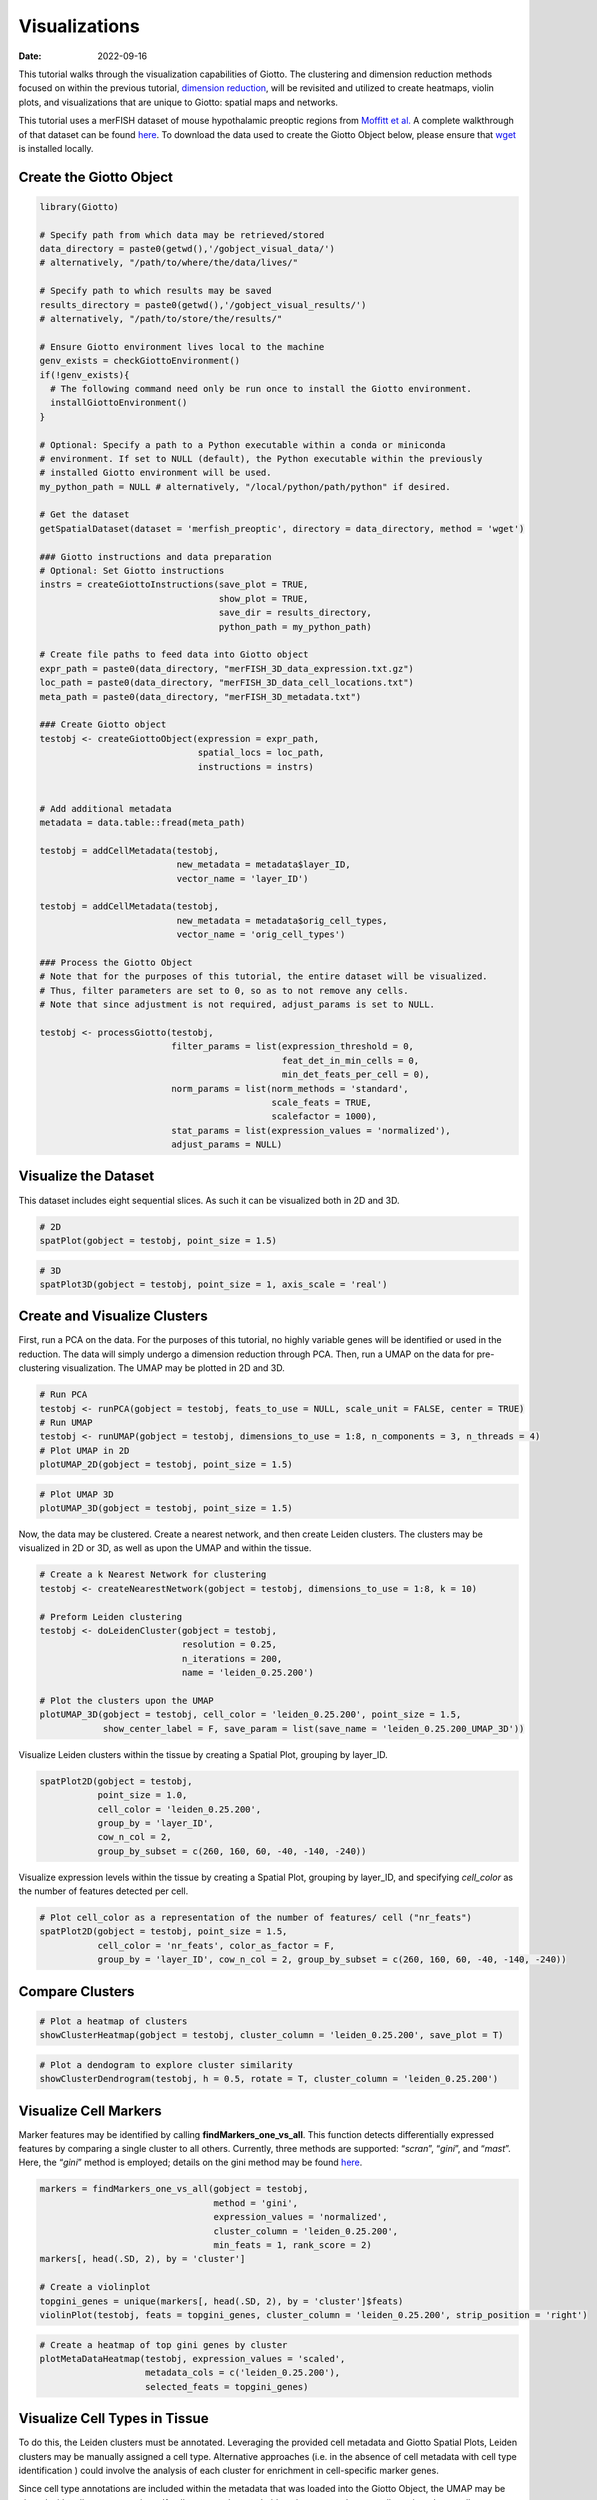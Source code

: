 ==============
Visualizations
==============

:Date: 2022-09-16

This tutorial walks through the visualization capabilities of Giotto.
The clustering and dimension reduction methods focused on within the
previous tutorial, `dimension reduction <./dimension_reduction.html>`__,
will be revisited and utilized to create heatmaps, violin plots, and
visualizations that are unique to Giotto: spatial maps and networks.

This tutorial uses a merFISH dataset of mouse hypothalamic preoptic
regions from `Moffitt et
al. <https://doi.org/10.1126/science.aau5324>`__ A complete walkthrough
of that dataset can be found `here <./merFISH_hypoth_220915.html>`__. To
download the data used to create the Giotto Object below, please ensure
that `wget <https://www.gnu.org/software/wget/?>`__ is installed
locally.

Create the Giotto Object
========================

.. container:: cell

   .. code:: r

      library(Giotto)

      # Specify path from which data may be retrieved/stored
      data_directory = paste0(getwd(),'/gobject_visual_data/')
      # alternatively, "/path/to/where/the/data/lives/"

      # Specify path to which results may be saved
      results_directory = paste0(getwd(),'/gobject_visual_results/') 
      # alternatively, "/path/to/store/the/results/"

      # Ensure Giotto environment lives local to the machine
      genv_exists = checkGiottoEnvironment()
      if(!genv_exists){
        # The following command need only be run once to install the Giotto environment.
        installGiottoEnvironment()
      }

      # Optional: Specify a path to a Python executable within a conda or miniconda 
      # environment. If set to NULL (default), the Python executable within the previously
      # installed Giotto environment will be used.
      my_python_path = NULL # alternatively, "/local/python/path/python" if desired.

      # Get the dataset
      getSpatialDataset(dataset = 'merfish_preoptic', directory = data_directory, method = 'wget')

      ### Giotto instructions and data preparation
      # Optional: Set Giotto instructions
      instrs = createGiottoInstructions(save_plot = TRUE, 
                                        show_plot = TRUE,
                                        save_dir = results_directory, 
                                        python_path = my_python_path)

      # Create file paths to feed data into Giotto object 
      expr_path = paste0(data_directory, "merFISH_3D_data_expression.txt.gz")
      loc_path = paste0(data_directory, "merFISH_3D_data_cell_locations.txt")
      meta_path = paste0(data_directory, "merFISH_3D_metadata.txt")

      ### Create Giotto object
      testobj <- createGiottoObject(expression = expr_path,
                                    spatial_locs = loc_path,
                                    instructions = instrs)


      # Add additional metadata
      metadata = data.table::fread(meta_path)

      testobj = addCellMetadata(testobj, 
                                new_metadata = metadata$layer_ID, 
                                vector_name = 'layer_ID')

      testobj = addCellMetadata(testobj, 
                                new_metadata = metadata$orig_cell_types, 
                                vector_name = 'orig_cell_types')

      ### Process the Giotto Object
      # Note that for the purposes of this tutorial, the entire dataset will be visualized. 
      # Thus, filter parameters are set to 0, so as to not remove any cells.
      # Note that since adjustment is not required, adjust_params is set to NULL.

      testobj <- processGiotto(testobj,
                               filter_params = list(expression_threshold = 0,
                                                    feat_det_in_min_cells = 0, 
                                                    min_det_feats_per_cell = 0),
                               norm_params = list(norm_methods = 'standard', 
                                                  scale_feats = TRUE, 
                                                  scalefactor = 1000),
                               stat_params = list(expression_values = 'normalized'),
                               adjust_params = NULL)

Visualize the Dataset
=====================

This dataset includes eight sequential slices. As such it can be
visualized both in 2D and 3D.

.. container:: cell

   .. code:: r

      # 2D
      spatPlot(gobject = testobj, point_size = 1.5)

.. image:: /images/images_pkgdown/getting_started_figs/visualizations/0-spatPlot2D.png
   :width: 50.0%

.. container:: cell

   .. code:: r

      # 3D
      spatPlot3D(gobject = testobj, point_size = 1, axis_scale = 'real')

|image1|

Create and Visualize Clusters
=============================

First, run a PCA on the data. For the purposes of this tutorial, no
highly variable genes will be identified or used in the reduction. The
data will simply undergo a dimension reduction through PCA. Then, run a
UMAP on the data for pre-clustering visualization. The UMAP may be
plotted in 2D and 3D.

.. container:: cell

   .. code:: r

      # Run PCA
      testobj <- runPCA(gobject = testobj, feats_to_use = NULL, scale_unit = FALSE, center = TRUE)
      # Run UMAP
      testobj <- runUMAP(gobject = testobj, dimensions_to_use = 1:8, n_components = 3, n_threads = 4)
      # Plot UMAP in 2D
      plotUMAP_2D(gobject = testobj, point_size = 1.5) 

.. image:: /images/images_pkgdown/getting_started_figs/visualizations/2-UMAP_2D.png
   :width: 50.0%

.. container:: cell

   .. code:: r

      # Plot UMAP 3D
      plotUMAP_3D(gobject = testobj, point_size = 1.5) 

|image2| Now, the data may be clustered. Create a nearest network, and
then create Leiden clusters. The clusters may be visualized in 2D or 3D,
as well as upon the UMAP and within the tissue.

.. container:: cell

   .. code:: r

      # Create a k Nearest Network for clustering
      testobj <- createNearestNetwork(gobject = testobj, dimensions_to_use = 1:8, k = 10)

      # Preform Leiden clustering
      testobj <- doLeidenCluster(gobject = testobj, 
                                 resolution = 0.25, 
                                 n_iterations = 200, 
                                 name = 'leiden_0.25.200')

      # Plot the clusters upon the UMAP
      plotUMAP_3D(gobject = testobj, cell_color = 'leiden_0.25.200', point_size = 1.5,
                  show_center_label = F, save_param = list(save_name = 'leiden_0.25.200_UMAP_3D'))

.. image:: /images/images_pkgdown/getting_started_figs/visualizations/leiden_0.25.200_UMAP_3D.png

Visualize Leiden clusters within the tissue by creating a Spatial Plot,
grouping by layer_ID.

.. container:: cell

   .. code:: r

      spatPlot2D(gobject = testobj, 
                 point_size = 1.0, 
                 cell_color = 'leiden_0.25.200', 
                 group_by = 'layer_ID', 
                 cow_n_col = 2, 
                 group_by_subset = c(260, 160, 60, -40, -140, -240))

.. image:: /images/images_pkgdown/getting_started_figs/visualizations/4-spatPlot2D.png
   :width: 50.0%

Visualize expression levels within the tissue by creating a Spatial
Plot, grouping by layer_ID, and specifying *cell_color* as the number of
features detected per cell.

.. container:: cell

   .. code:: r

      # Plot cell_color as a representation of the number of features/ cell ("nr_feats")
      spatPlot2D(gobject = testobj, point_size = 1.5, 
                 cell_color = 'nr_feats', color_as_factor = F,
                 group_by = 'layer_ID', cow_n_col = 2, group_by_subset = c(260, 160, 60, -40, -140, -240))

|image3|

Compare Clusters
================

.. container:: cell

   .. code:: r

      # Plot a heatmap of clusters
      showClusterHeatmap(gobject = testobj, cluster_column = 'leiden_0.25.200', save_plot = T)

.. image:: /images/images_pkgdown/getting_started_figs/visualizations/6-showClusterHeatmap.png
   :width: 50.0%

.. container:: cell

   .. code:: r

      # Plot a dendogram to explore cluster similarity
      showClusterDendrogram(testobj, h = 0.5, rotate = T, cluster_column = 'leiden_0.25.200')

|image4|

Visualize Cell Markers
======================

Marker features may be identified by calling **findMarkers_one_vs_all**.
This function detects differentially expressed features by comparing a
single cluster to all others. Currently, three methods are supported:
“*scran*”, “*gini*”, and “*mast*”. Here, the “*gini*” method is
employed; details on the gini method may be found
`here <../md_rst/findGiniMarkers.html>`__.

.. container:: cell

   .. code:: r

      markers = findMarkers_one_vs_all(gobject = testobj,
                                       method = 'gini',
                                       expression_values = 'normalized',
                                       cluster_column = 'leiden_0.25.200',
                                       min_feats = 1, rank_score = 2)
      markers[, head(.SD, 2), by = 'cluster']

      # Create a violinplot
      topgini_genes = unique(markers[, head(.SD, 2), by = 'cluster']$feats)
      violinPlot(testobj, feats = topgini_genes, cluster_column = 'leiden_0.25.200', strip_position = 'right')

.. image:: /images/images_pkgdown/getting_started_figs/visualizations/8-violinPlot.png
   :width: 50.0%

.. container:: cell

   .. code:: r

      # Create a heatmap of top gini genes by cluster
      plotMetaDataHeatmap(testobj, expression_values = 'scaled',
                          metadata_cols = c('leiden_0.25.200'),
                          selected_feats = topgini_genes)

|image5|

Visualize Cell Types in Tissue
==============================

To do this, the Leiden clusters must be annotated. Leveraging the
provided cell metadata and Giotto Spatial Plots, Leiden clusters may be
manually assigned a cell type. Alternative approaches (i.e. in the
absence of cell metadata with cell type identification ) could involve
the analysis of each cluster for enrichment in cell-specific marker
genes.

Since cell type annotations are included within the metadata that was
loaded into the Giotto Object, the UMAP may be plotted with cell-type
annotations. If cell types are known, Leiden clusters may be manually
assigned to a cell type, as will be done here.

.. container:: cell

   .. code:: r

      # Plot the UMAP, annotated by cell type. 
      plotUMAP_3D(testobj, 
                  cell_color = 'orig_cell_types', 
                  save_param = list(save_name = 'Original_Cell_Types_UMAP_3D'))

.. image:: /images/images_pkgdown/getting_started_figs/visualizations/Original_Cell_Types_UMAP_3D.png

Manually assign cell types to clusters via inspection of UMAP plots.
Specifically, the UMAP plots saved as *“leiden_0.25.200_UMAP3D”* and
*“Original_Cell_Types_UMAP3D”* are being compared for assignment.

.. container:: cell

   .. code:: r

      # Manually assign Leiden clusters to a cell type
      cluster_range = unique(testobj@cell_metadata$cell$rna$leiden_0.25.200)

      # Note that cell types were condensed (i.e. "Endothelial 1", "Endothelial 2", ... were
      # combined into one cell type "Endothelial")
      manual_cluster = c('Inhibitory', 'Excitatory', 'Inhibitory', 'Astrocyte', 'OD Mature', 
                         'Endothelial', 'Microglia', 'OD Mature', 'OD Immature', 'Astrocyte',
                         'Ependymal', 'Pericytes', 'Ambiguous', 'Microglia', 'Inhibitory', 'Inhibitory')

      names(manual_cluster) = as.character(sort(cluster_range))

      testobj = annotateGiotto(gobject = testobj, 
                               annotation_vector = manual_cluster,
                               cluster_column = 'leiden_0.25.200', 
                               name = 'cell_types')

      cell_types_in_plot = c('Inhibitory', 'Excitatory','OD Mature', 'OD Immature', 
                             'Astrocyte', 'Microglia', 'Ependymal','Endothelial',
                             'Pericytes', 'Ambiguous')

      # This Giotto function will provide a distinct color palette. Colors 
      # may change each time the function is run. 
      mycolorcode = getDistinctColors(length(cell_types_in_plot))

      names(mycolorcode) = cell_types_in_plot

      # Visualize the assigned types in the UMAP
      plotUMAP_3D(testobj, cell_color = 'cell_types', point_size = 1.5, 
                  cell_color_code = mycolorcode,
                  save_param = list(save_name = 'manual_cluster_typing_UMAP_3D'))

.. image:: /images/images_pkgdown/getting_started_figs/visualizations/manual_cluster_typing_UMAP_3D.png

Now that each Leiden cluster has an associated cell type, cell types may
be viewed in tissue in 2D and in 3D within a Spatial Plot by specifying
the *cell_color* parameter as the name of the annotation, ‘cell_types’.

.. container:: cell

   .. code:: r

       spatPlot2D(gobject = testobj, point_size = 1.0,
                 cell_color = 'cell_types', group_by = 'layer_ID', 
                 cell_color_code = mycolorcode, cow_n_col = 2, 
                 group_by_subset = c(seq(260, -290, -100)))

.. image:: /images/images_pkgdown/getting_started_figs/visualizations/10-spatPlot2D.png
   :width: 50.0%

.. container:: cell

   .. code:: r

      spatPlot3D(testobj,
                 cell_color = 'cell_types', axis_scale = 'real',
                 sdimx = 'sdimx', sdimy = 'sdimy', sdimz = 'sdimz',
                 show_grid = F, cell_color_code = mycolorcode)

.. image:: /images/images_pkgdown/getting_started_figs/visualizations/11-spat3D.png

The plots may be subset by cell type in 2D and 3D.

.. container:: cell

   .. code:: r

      spatPlot2D(gobject = testobj, point_size = 1.0, 
                 cell_color = 'cell_types', cell_color_code = mycolorcode,
                 select_cell_groups = c('Microglia', 'Ependymal', 'Endothelial'), show_other_cells = F,
                 group_by = 'layer_ID', cow_n_col = 2, group_by_subset = c(seq(260, -290, -100)))

.. image:: /images/images_pkgdown/getting_started_figs/visualizations/12-spatPlot2D.png
   :width: 50.0%

.. container:: cell

   .. code:: r

      spatPlot3D(testobj,
                 cell_color = 'cell_types', axis_scale = 'real',
                 sdimx = 'sdimx', sdimy = 'sdimy', sdimz = 'sdimz',
                 show_grid = F, cell_color_code = mycolorcode,
                 select_cell_groups = c('Microglia', 'Ependymal', 'Endothelial'), show_other_cells = F)

|image6|

Visualize Cell Networks
=======================

It is preferred to use Delaunay geometry to create spatial networks. In
other cases, k-nearest neighbor may be used to create a spatial network.
Specifying the *method* parameter within
`createSpatialNetwork <../md_rst/createSpatialNetwork.html>`__
will accomplish this. By default, this function runs the Delaunay
method. Here, both methods, as well as potential modifications to the
k-nearest networks, will be shown.

.. container:: cell

   .. code:: r

      ### Spatial Networks
      # The following fuction provides insight to the Delaunay Network. It has been 
      # omitted graphically for the sake of this tutorial, but will be shown in-console
      # if this command is run.
      plotStatDelaunayNetwork(gobject= testobj, 
                              method = 'delaunayn_geometry', 
                              maximum_distance = 50, 
                              show_plot = T, 
                              save_plot = F)

      # Create Spatial Network using Delaunay geometry
      testobj = createSpatialNetwork(gobject = testobj, 
                                     delaunay_method = 'delaunayn_geometry', 
                                     minimum_k = 2, 
                                     maximum_distance_delaunay = 50)

      # Create Spatial Networks using k-nearest neighbor with varying specifications
      testobj <- createSpatialNetwork(gobject = testobj, 
                                      method = 'kNN', 
                                      k = 5, 
                                      name = 'spatial_network')

      testobj <- createSpatialNetwork(gobject = testobj, 
                                      method = 'kNN', 
                                      k = 10, 
                                      name = 'large_network')

      testobj <- createSpatialNetwork(gobject = testobj, 
                                      method = 'kNN', 
                                      k = 100, 
                                      maximum_distance_knn = 200, 
                                      minimum_k = 2, 
                                      name = 'distance_network')

      # Now, visualize the different spatial networks in one layer of the dataset
      # Here layer 260 is selected, and only high expressing cells are included
      cell_metadata = pDataDT(testobj)
      highexp_ids = cell_metadata[layer_ID==260][total_expr>=100]$cell_ID
      subtestobj = subsetGiotto(testobj, cell_ids = highexp_ids)

      # Re-annotate the subset Giotto Object
      subtestobj = annotateGiotto(gobject = subtestobj, 
                                  annotation_vector = manual_cluster,
                                  cluster_column = 'leiden_0.25.200', 
                                  name = 'cell_types')

      spatPlot(gobject = subtestobj, show_network = T,
               network_color = 'blue', spatial_network_name = 'Delaunay_network',
               point_size = 1.5, cell_color = 'cell_types',
               save_param = list(save_name = 'Delaunay_network_spatPlot'))

.. image:: /images/images_pkgdown/getting_started_figs/visualizations/Delaunay_network_spatPlot.png

.. container:: cell

   .. code:: r

      spatPlot(gobject = subtestobj, show_network = T,
               network_color = 'blue', spatial_network_name = 'spatial_network',
               point_size = 2.5, cell_color = 'cell_types',
               save_param = list(save_name = 'spatial_network_spatPlot'))

.. image:: /images/images_pkgdown/getting_started_figs/visualizations/spatial_network_spatPlot.png
   :width: 50.0%

.. container:: cell

   .. code:: r

      spatPlot(gobject = subtestobj, show_network = T,
               network_color = 'blue', spatial_network_name = 'large_network',
               point_size = 2.5, cell_color = 'cell_types',
               save_param = list(save_name = 'large_network_spatPlot'))

.. image:: /images/images_pkgdown/getting_started_figs/visualizations/large_network_spatPlot.png
   :width: 50.0%

.. container:: cell

   .. code:: r

      spatPlot(gobject = subtestobj, show_network = T,
               network_color = 'blue', spatial_network_name = 'distance_network',
               point_size = 2.5, cell_color = 'cell_types',
               save_param = list(save_name = 'distance_network_spatPlot'))

.. image:: /images/images_pkgdown/getting_started_figs/visualizations/distance_network_spatPlot.png
   :width: 50.0%

.. |image1| image:: /images/images_pkgdown/getting_started_figs/visualizations/1-spat3D.png
   :width: 150.0%
.. |image2| image:: /images/images_pkgdown/getting_started_figs/visualizations/3-UMAP_3D.png
.. |image3| image:: /images/images_pkgdown/getting_started_figs/visualizations/5-spatPlot2D.png
   :width: 50.0%
.. |image4| image:: /images/images_pkgdown/getting_started_figs/visualizations/7-showClusterDendrogram.png
   :width: 50.0%
.. |image5| image:: /images/images_pkgdown/getting_started_figs/visualizations/9-plotMetaDataHeatmap.png
   :width: 50.0%
.. |image6| image:: /images/images_pkgdown/getting_started_figs/visualizations/13-spat3D.png
